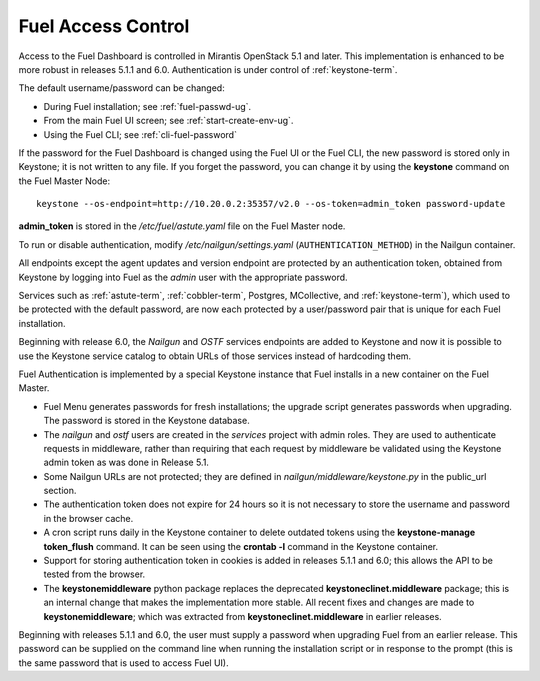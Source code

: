 
.. _fuel-passwd-ops:

Fuel Access Control
===================

Access to the Fuel Dashboard is controlled
in Mirantis OpenStack 5.1 and later.
This implementation is enhanced to be more robust
in releases 5.1.1 and 6.0.
Authentication is under control of :ref:`keystone-term`.

The default username/password can be changed:

- During Fuel installation; see :ref:`fuel-passwd-ug`.

- From the main Fuel UI screen; see :ref:`start-create-env-ug`.

- Using the Fuel CLI; see :ref:`cli-fuel-password`

If the password for the Fuel Dashboard
is changed using the Fuel UI or the Fuel CLI,
the new password is stored only in Keystone;
it is not written to any file.
If you forget the password,
you can change it
by using the **keystone** command on the Fuel Master Node:

::

  keystone --os-endpoint=http://10.20.0.2:35357/v2.0 --os-token=admin_token password-update

**admin_token** is stored in the */etc/fuel/astute.yaml* file
on the Fuel Master node.

To run or disable authentication,
modify */etc/nailgun/settings.yaml* (``AUTHENTICATION_METHOD``)
in the Nailgun container.

All endpoints except the agent updates and version endpoint
are protected by an authentication token,
obtained from Keystone by logging into Fuel
as the `admin` user with the appropriate password.

Services such as :ref:`astute-term`, :ref:`cobbler-term`,
Postgres, MCollective, and :ref:`keystone-term`),
which used to be protected with the default password,
are now each protected by a user/password pair
that is unique for each Fuel installation.

Beginning with release 6.0,
the `Nailgun` and `OSTF` services endpoints are added to
Keystone and now it is possible to use the Keystone service
catalog to obtain URLs of those services instead
of hardcoding them.

Fuel Authentication is implemented by a special Keystone instance
that Fuel installs in a new container on the Fuel Master.

- Fuel Menu generates passwords for fresh installations;
  the upgrade script generates passwords when upgrading.
  The password is stored in the Keystone database.

- The `nailgun` and `ostf` users are created
  in the `services` project with admin roles.
  They are used to authenticate requests in middleware,
  rather than requiring that each request by middleware
  be validated using the Keystone admin token
  as was done in Release 5.1.

- Some Nailgun URLs are not protected;
  they are defined in *nailgun/middleware/keystone.py*
  in the public_url section.

- The authentication token does not expire for 24 hours
  so it is not necessary to store the username and password in
  the browser cache.

- A cron script runs daily in the Keystone container
  to delete outdated tokens
  using the **keystone-manage token_flush** command.
  It can be seen using the **crontab -l** command
  in the Keystone container.

- Support for storing authentication token in cookies
  is added in releases 5.1.1 and 6.0;
  this allows the API to be tested from the browser.

- The **keystonemiddleware** python package replaces
  the deprecated **keystoneclinet.middleware** package;
  this is an internal change that makes the implementation more stable.
  All recent fixes and changes are made to **keystonemiddleware**;
  which was extracted from **keystoneclinet.middleware**
  in earlier releases.

Beginning with releases 5.1.1 and 6.0,
the user must supply a password
when upgrading Fuel from an earlier release.
This password can be supplied on the command line
when running the installation script
or in response to the prompt (this is the same password
that is used to access Fuel UI).
